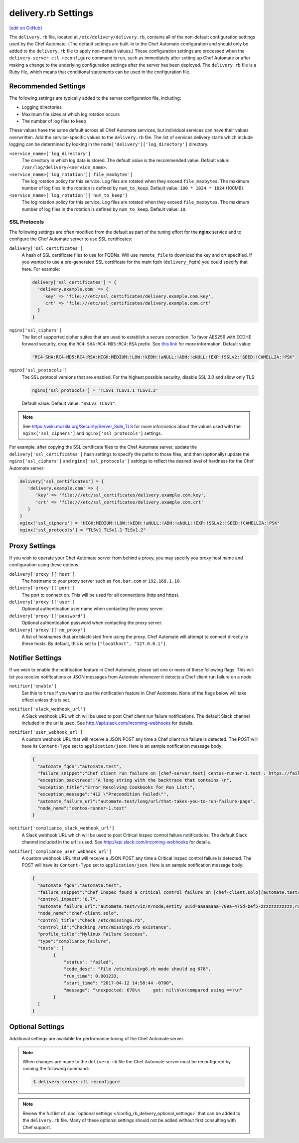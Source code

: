 .. THIS PAGE IS IDENTICAL TO docs.chef.io/config_rb_delivery_optional_settings.html BY DESIGN
.. THIS PAGE IS LOCATED AT THE /delivery/ PATH.

=====================================================
delivery.rb Settings
=====================================================
`[edit on GitHub] <https://github.com/chef/chef-web-docs/blob/master/chef_master/source/config_rb_delivery.rst>`__

.. tag chef_automate_mark

.. image:: ../../images/chef_automate_full.png
   :width: 40px
   :height: 17px

.. end_tag

The ``delivery.rb`` file, located at ``/etc/delivery/delivery.rb``, contains all of the non-default configuration settings used by the Chef Automate. (The default settings are built-in to the Chef Automate configuration and should only be added to the ``delivery.rb`` file to apply non-default values.) These configuration settings are processed when the ``delivery-server-ctl reconfigure`` command is run, such as immediately after setting up Chef Automate or after making a change to the underlying configuration settings after the server has been deployed. The ``delivery.rb`` file is a Ruby file, which means that conditional statements can be used in the configuration file.

Recommended Settings
=====================================================
.. tag delivery_server_tuning_general

The following settings are typically added to the server configuration file, including:

* Logging directories
* Maximum file sizes at which log rotation occurs
* The number of log files to keep

These values have the same default across all Chef Automate services, but individual services can have their values overwritten. Add the service-specific values to the ``delivery.rb`` file. The list of services delivery starts which include logging can be determined by looking in the ``node['delivery']['log_directory']`` directory.

``<service_name>['log_directory']``
   The directory in which log data is stored. The default value is the recommended value. Default value: ``/var/log/delivery/<service_name>``.

``<service_name>['log_rotation']['file_maxbytes']``
   The log rotation policy for this service. Log files are rotated when they exceed ``file_maxbytes``. The maximum number of log files in the rotation is defined by ``num_to_keep``. Default value: ``100 * 1024 * 1024`` (100MB).

``<service_name>['log_rotation']['num_to_keep']``
   The log rotation policy for this service. Log files are rotated when they exceed ``file_maxbytes``. The maximum number of log files in the rotation is defined by ``num_to_keep``. Default value: ``10``.

.. end_tag

SSL Protocols
-----------------------------------------------------
The following settings are often modified from the default as part of the tuning effort for the **nginx** service and to configure the Chef Automate server to use SSL certificates:

``delivery['ssl_certificates']``
   A hash of SSL certificate files to use for FQDNs. Will use ``remote_file`` to download the key and crt specified. If you wanted to use a pre-generated SSL certificate for the main fqdn (``delivery_fqdn``) you could specify that here. For example:

   .. code-block:: ruby

      delivery['ssl_certificates'] = {
        'delivery.example.com' => {
          'key' => 'file:///etc/ssl_certificates/delivery.example.com.key',
          'crt' => 'file:///etc/ssl_certificates/delivery.example.com.crt'
        }
      }

``nginx['ssl_ciphers']``
   The list of supported cipher suites that are used to establish a secure connection. To favor AES256 with ECDHE forward security, drop the ``RC4-SHA:RC4-MD5:RC4:RSA`` prefix. See `this link <https://wiki.mozilla.org/Security/Server_Side_TLS>`__ for more information. Default value:

   .. code-block:: ruby

      "RC4-SHA:RC4-MD5:RC4:RSA:HIGH:MEDIUM:!LOW:!kEDH:!aNULL:!ADH:!eNULL:!EXP:!SSLv2:!SEED:!CAMELLIA:!PSK"

``nginx['ssl_protocols']``
   The SSL protocol versions that are enabled. For the highest possible security, disable SSL 3.0 and allow only TLS:

   .. code-block:: ruby

      nginx['ssl_protocols'] = 'TLSv1 TLSv1.1 TLSv1.2'

   Default value: Default value: ``"SSLv3 TLSv1"``.

.. note:: See https://wiki.mozilla.org/Security/Server_Side_TLS for more information about the values used with the ``nginx['ssl_ciphers']`` and ``nginx['ssl_protocols']`` settings.

For example, after copying the SSL certificate files to the Chef Automate server, update the ``delivery['ssl_certificates']`` hash settings to specify the paths to those files, and then (optionally) update the ``nginx['ssl_ciphers']`` and ``nginx['ssl_protocols']`` settings to reflect the desired level of hardness for the Chef Automate server:

.. code-block:: ruby

   delivery['ssl_certificates'] = {
      'delivery.example.com' => {
         'key' => 'file:///etc/ssl_certificates/delivery.example.com.key',
         'crt' => 'file:///etc/ssl_certificates/delivery.example.com.crt'
      }
   }
   nginx['ssl_ciphers'] = "HIGH:MEDIUM:!LOW:!kEDH:!aNULL:!ADH:!eNULL:!EXP:!SSLv2:!SEED:!CAMELLIA:!PSK"
   nginx['ssl_protocols'] = "TLSv1 TLSv1.1 TLSv1.2"

Proxy Settings
=====================================================
If you wish to operate your Chef Automate server from behind a proxy, you may specify you proxy host name and configuration using these options.

``delivery['proxy']['host']``
    The hostname to your proxy server such as ``foo.bar.com`` or ``192.168.1.10``.

``delivery['proxy']['port']``
    The port to connect on. This will be used for all connections (http and https).

``delivery['proxy']['user']``
   Optional authentication user name when contacting the proxy server.

``delivery['proxy']['password']``
    Optional authentication password when contacting the proxy server.

``delivery['proxy']['no_proxy']``
    A list of hostnames that are blacklisted from using the proxy. Chef Automate will attempt to connect directly to these hosts. By default, this is set to ``["localhost", "127.0.0.1"]``.

Notifier Settings
=====================================================
If we wish to enable the notification feature in Chef Automate, please set one or more of these following flags.  This will let you receive notifications or JSON messages from Automate whenever it detects a Chef client run failure on a node.

``notifier['enable']``
    Set this to ``true`` if you want to use the notification feature in Chef Automate.  None of the flags below will take effect unless this is set.

``notifier['slack_webhook_url']``
    A Slack webhook URL which will be used to post Chef client run failure notifications. The default Slack channel included in the url is used.  See http://api.slack.com/incoming-webhooks for details.

``notifier['user_webhook_url']``
    A custom webhook URL that will receive a JSON POST any time a Chef client run failure is detected.  The POST will have its ``Content-Type`` set to ``application/json``.  Here is an sample notification message body:

    .. code-block:: json

       {
         "automate_fqdn":"automate.test",
         "failure_snippet":"Chef client run failure on [chef-server.test] centos-runner-1.test : https://failure_url \n Failure Reason\n",
         "exception_backtrace":"A long string with the backtrace that contains \n",
         "exception_title":"Error Resolving Cookbooks for Run List:",
         "exception_message":"412 \"Precondition Failed\"",
         "automate_failure_url":"automate.test/long/url/that-takes-you-to-run-failure-page",
         "node_name":"centos-runner-1.test"
       }

``notifier['compliance_slack_webhook_url']``
    A Slack webhook URL which will be used to post Critical Inspec control failure notifications. The default Slack channel included in the url is used.  See http://api.slack.com/incoming-webhooks for details.


``notifier['compliance_user_webhook_url']``
    A custom webhook URL that will receive a JSON POST any time a Critical Inspec control failure is detected.  The POST will have its ``Content-Type`` set to ``application/json``.  Here is an sample notification message body:

    .. code-block:: json
    
       {
         "automate_fqdn":"automate.test",
         "failure_snippet":"Chef Inspec found a critical control failure on [chef-client.solo](automate.test/viz/#/node;entity_uuid=aaaaaaaa-709a-475d-bef5-zzzzzzzzzzzz;run_id=50bf2cf9-7f36-40cf-bee8-110a7c824f73)",
         "control_impact":"0.7",
         "automate_failure_url":"automate.test/viz/#/node;entity_uuid=aaaaaaaa-709a-475d-bef5-zzzzzzzzzzzz;run_id=50bf2cf9-7f36-40cf-bee8-110a7c824f73",
         "node_name":"chef-client.solo",
         "control_title":"Check /etc/missing6.rb",
         "control_id":"Checking /etc/missing6.rb existance",
         "profile_title":"Mylinux Failure Success",
         "type":"compliance_failure",
         "tests": [
               {
                   "status": "failed",
                   "code_desc": "File /etc/missing6.rb mode should eq 678",
                   "run_time": 0.001233,
                   "start_time": "2017-04-12 14:58:44 -0700",
                   "message": "\nexpected: 678\n     got: nil\n\n(compared using ==)\n"
               }
         ]
       }

Optional Settings
=====================================================
Additional settings are available for performance tuning of the Chef Automate server.

.. note:: When changes are made to the ``delivery.rb`` file the Chef Automate server must be reconfigured by running the following command:

          .. code-block:: bash

             $ delivery-server-ctl reconfigure

.. note:: Review the full list of :doc:`optional settings </config_rb_delivery_optional_settings>` that can be added to the ``delivery.rb`` file. Many of these optional settings should not be added without first consulting with Chef support.

